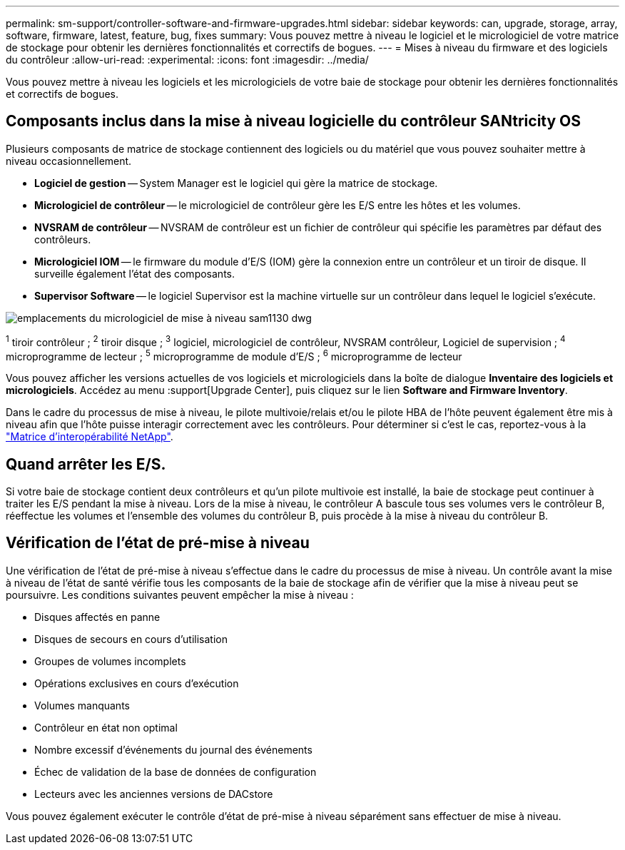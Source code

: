 ---
permalink: sm-support/controller-software-and-firmware-upgrades.html 
sidebar: sidebar 
keywords: can, upgrade, storage, array, software, firmware, latest, feature, bug, fixes 
summary: Vous pouvez mettre à niveau le logiciel et le micrologiciel de votre matrice de stockage pour obtenir les dernières fonctionnalités et correctifs de bogues. 
---
= Mises à niveau du firmware et des logiciels du contrôleur
:allow-uri-read: 
:experimental: 
:icons: font
:imagesdir: ../media/


[role="lead"]
Vous pouvez mettre à niveau les logiciels et les micrologiciels de votre baie de stockage pour obtenir les dernières fonctionnalités et correctifs de bogues.



== Composants inclus dans la mise à niveau logicielle du contrôleur SANtricity OS

Plusieurs composants de matrice de stockage contiennent des logiciels ou du matériel que vous pouvez souhaiter mettre à niveau occasionnellement.

* *Logiciel de gestion* -- System Manager est le logiciel qui gère la matrice de stockage.
* *Micrologiciel de contrôleur* -- le micrologiciel de contrôleur gère les E/S entre les hôtes et les volumes.
* *NVSRAM de contrôleur* -- NVSRAM de contrôleur est un fichier de contrôleur qui spécifie les paramètres par défaut des contrôleurs.
* *Micrologiciel IOM* -- le firmware du module d'E/S (IOM) gère la connexion entre un contrôleur et un tiroir de disque. Il surveille également l'état des composants.
* *Supervisor Software* -- le logiciel Supervisor est la machine virtuelle sur un contrôleur dans lequel le logiciel s'exécute.


image::../media/sam1130-dwg-upgrade-firmware-locations.gif[emplacements du micrologiciel de mise à niveau sam1130 dwg]

^1^ tiroir contrôleur ; ^2^ tiroir disque ; ^3^ logiciel, micrologiciel de contrôleur, NVSRAM contrôleur, Logiciel de supervision ; ^4^ microprogramme de lecteur ; ^5^ microprogramme de module d'E/S ; ^6^ microprogramme de lecteur

Vous pouvez afficher les versions actuelles de vos logiciels et micrologiciels dans la boîte de dialogue *Inventaire des logiciels et micrologiciels*. Accédez au menu :support[Upgrade Center], puis cliquez sur le lien *Software and Firmware Inventory*.

Dans le cadre du processus de mise à niveau, le pilote multivoie/relais et/ou le pilote HBA de l'hôte peuvent également être mis à niveau afin que l'hôte puisse interagir correctement avec les contrôleurs. Pour déterminer si c'est le cas, reportez-vous à la https://imt.netapp.com/matrix/#welcome["Matrice d'interopérabilité NetApp"^].



== Quand arrêter les E/S.

Si votre baie de stockage contient deux contrôleurs et qu'un pilote multivoie est installé, la baie de stockage peut continuer à traiter les E/S pendant la mise à niveau. Lors de la mise à niveau, le contrôleur A bascule tous ses volumes vers le contrôleur B, réeffectue les volumes et l'ensemble des volumes du contrôleur B, puis procède à la mise à niveau du contrôleur B.



== Vérification de l'état de pré-mise à niveau

Une vérification de l'état de pré-mise à niveau s'effectue dans le cadre du processus de mise à niveau. Un contrôle avant la mise à niveau de l'état de santé vérifie tous les composants de la baie de stockage afin de vérifier que la mise à niveau peut se poursuivre. Les conditions suivantes peuvent empêcher la mise à niveau :

* Disques affectés en panne
* Disques de secours en cours d'utilisation
* Groupes de volumes incomplets
* Opérations exclusives en cours d'exécution
* Volumes manquants
* Contrôleur en état non optimal
* Nombre excessif d'événements du journal des événements
* Échec de validation de la base de données de configuration
* Lecteurs avec les anciennes versions de DACstore


Vous pouvez également exécuter le contrôle d'état de pré-mise à niveau séparément sans effectuer de mise à niveau.
